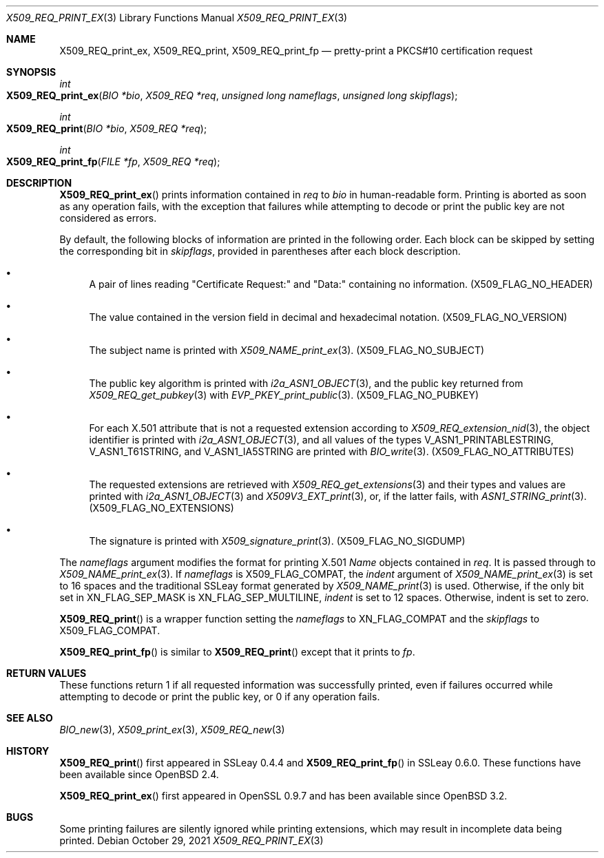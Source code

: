 .\" $OpenBSD: X509_REQ_print_ex.3,v 1.1 2021/10/29 09:42:07 schwarze Exp $
.\"
.\" Copyright (c) 2021 Ingo Schwarze <schwarze@openbsd.org>
.\"
.\" Permission to use, copy, modify, and distribute this software for any
.\" purpose with or without fee is hereby granted, provided that the above
.\" copyright notice and this permission notice appear in all copies.
.\"
.\" THE SOFTWARE IS PROVIDED "AS IS" AND THE AUTHOR DISCLAIMS ALL WARRANTIES
.\" WITH REGARD TO THIS SOFTWARE INCLUDING ALL IMPLIED WARRANTIES OF
.\" MERCHANTABILITY AND FITNESS. IN NO EVENT SHALL THE AUTHOR BE LIABLE FOR
.\" ANY SPECIAL, DIRECT, INDIRECT, OR CONSEQUENTIAL DAMAGES OR ANY DAMAGES
.\" WHATSOEVER RESULTING FROM LOSS OF USE, DATA OR PROFITS, WHETHER IN AN
.\" ACTION OF CONTRACT, NEGLIGENCE OR OTHER TORTIOUS ACTION, ARISING OUT OF
.\" OR IN CONNECTION WITH THE USE OR PERFORMANCE OF THIS SOFTWARE.
.\"
.Dd $Mdocdate: October 29 2021 $
.Dt X509_REQ_PRINT_EX 3
.Os
.Sh NAME
.Nm X509_REQ_print_ex ,
.Nm X509_REQ_print ,
.Nm X509_REQ_print_fp
.Nd pretty-print a PKCS#10 certification request
.Sh SYNOPSIS
.Ft int
.Fo X509_REQ_print_ex
.Fa "BIO *bio"
.Fa "X509_REQ *req"
.Fa "unsigned long nameflags"
.Fa "unsigned long skipflags"
.Fc
.Ft int
.Fo X509_REQ_print
.Fa "BIO *bio"
.Fa "X509_REQ *req"
.Fc
.Ft int
.Fo X509_REQ_print_fp
.Fa "FILE *fp"
.Fa "X509_REQ *req"
.Fc
.Sh DESCRIPTION
.Fn X509_REQ_print_ex
prints information contained in
.Fa req
to
.Fa bio
in human-readable form.
Printing is aborted as soon as any operation fails, with the exception
that failures while attempting to decode or print the public key
are not considered as errors.
.Pp
By default, the following blocks of information
are printed in the following order.
Each block can be skipped by setting the corresponding bit in
.Fa skipflags ,
provided in parentheses after each block description.
.Bl -bullet
.It
A pair of lines reading
.Qq Certificate Request:\&
and
.Qq Data:\&
containing no information.
.Pq Dv X509_FLAG_NO_HEADER
.It
The value contained in the version field
in decimal and hexadecimal notation.
.Pq Dv X509_FLAG_NO_VERSION
.It
The subject name is printed with
.Xr X509_NAME_print_ex 3 .
.Pq X509_FLAG_NO_SUBJECT
.It
The public key algorithm is printed with
.Xr i2a_ASN1_OBJECT 3 ,
and the public key returned from
.Xr X509_REQ_get_pubkey 3
with
.Xr EVP_PKEY_print_public 3 .
.Pq Dv X509_FLAG_NO_PUBKEY
.It
For each X.501 attribute that is not a requested extension according to
.Xr X509_REQ_extension_nid 3 ,
the object identifier is printed with
.Xr i2a_ASN1_OBJECT 3 ,
and all values of the types
.Dv V_ASN1_PRINTABLESTRING ,
.Dv V_ASN1_T61STRING ,
and
.Dv V_ASN1_IA5STRING
are printed with
.Xr BIO_write 3 .
.Pq X509_FLAG_NO_ATTRIBUTES
.It
The requested extensions are retrieved with
.Xr X509_REQ_get_extensions 3
and their types and values are printed with
.Xr i2a_ASN1_OBJECT 3
and
.Xr X509V3_EXT_print 3 ,
or, if the latter fails, with
.Xr ASN1_STRING_print 3 .
.Pq Dv X509_FLAG_NO_EXTENSIONS
.It
The signature is printed with
.Xr X509_signature_print 3 .
.Pq Dv X509_FLAG_NO_SIGDUMP
.El
.Pp
The
.Fa nameflags
argument modifies the format for printing X.501
.Vt Name
objects contained in
.Fa req .
It is passed through to
.Xr X509_NAME_print_ex 3 .
If
.Fa nameflags
is
.Dv X509_FLAG_COMPAT ,
the
.Fa indent
argument of
.Xr X509_NAME_print_ex 3
is set to 16 spaces and the traditional SSLeay format generated by
.Xr X509_NAME_print 3
is used.
Otherwise, if the only bit set in
.Dv XN_FLAG_SEP_MASK
is
.Dv XN_FLAG_SEP_MULTILINE ,
.Fa indent
is set to 12 spaces.
Otherwise, indent is set to zero.
.Pp
.Fn X509_REQ_print
is a wrapper function setting the
.Fa nameflags
to
.Dv XN_FLAG_COMPAT
and the
.Fa skipflags
to
.Dv X509_FLAG_COMPAT .
.Pp
.Fn X509_REQ_print_fp
is similar to
.Fn X509_REQ_print
except that it prints to
.Fa fp .
.Sh RETURN VALUES
These functions return 1 if all requested information was successfully
printed, even if failures occurred while attempting to decode or
print the public key, or 0 if any operation fails.
.Sh SEE ALSO
.Xr BIO_new 3 ,
.Xr X509_print_ex 3 ,
.Xr X509_REQ_new 3
.Sh HISTORY
.Fn X509_REQ_print
first appeared in SSLeay 0.4.4 and
.Fn X509_REQ_print_fp
in SSLeay 0.6.0.
These functions have been available since
.Ox 2.4 .
.Pp
.Fn X509_REQ_print_ex
first appeared in OpenSSL 0.9.7 and has been available since
.Ox 3.2 .
.Sh BUGS
Some printing failures are silently ignored while printing extensions,
which may result in incomplete data being printed.
